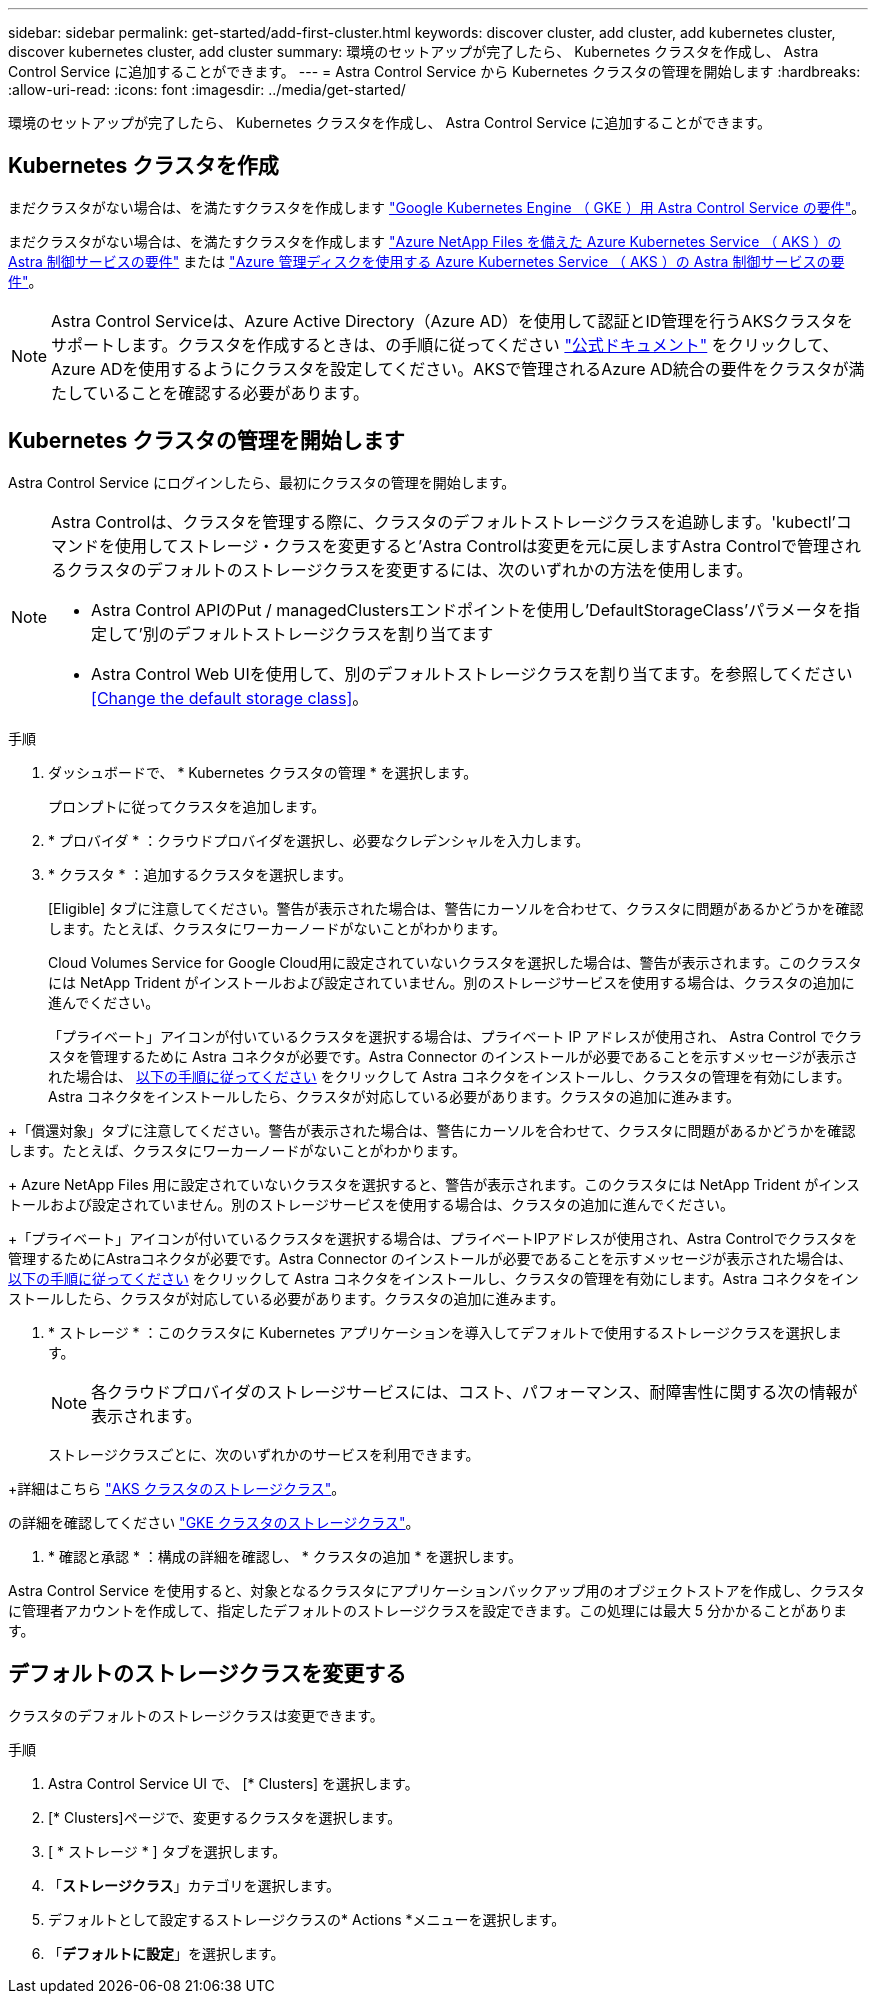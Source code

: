 ---
sidebar: sidebar 
permalink: get-started/add-first-cluster.html 
keywords: discover cluster, add cluster, add kubernetes cluster, discover kubernetes cluster, add cluster 
summary: 環境のセットアップが完了したら、 Kubernetes クラスタを作成し、 Astra Control Service に追加することができます。 
---
= Astra Control Service から Kubernetes クラスタの管理を開始します
:hardbreaks:
:allow-uri-read: 
:icons: font
:imagesdir: ../media/get-started/


[role="lead"]
環境のセットアップが完了したら、 Kubernetes クラスタを作成し、 Astra Control Service に追加することができます。



== Kubernetes クラスタを作成

まだクラスタがない場合は、を満たすクラスタを作成します link:set-up-google-cloud.html#gke-cluster-requirements["Google Kubernetes Engine （ GKE ）用 Astra Control Service の要件"]。

endif::azure[]

まだクラスタがない場合は、を満たすクラスタを作成します link:set-up-microsoft-azure-with-anf.html["Azure NetApp Files を備えた Azure Kubernetes Service （ AKS ）の Astra 制御サービスの要件"] または link:set-up-microsoft-azure-with-amd.html["Azure 管理ディスクを使用する Azure Kubernetes Service （ AKS ）の Astra 制御サービスの要件"]。


NOTE: Astra Control Serviceは、Azure Active Directory（Azure AD）を使用して認証とID管理を行うAKSクラスタをサポートします。クラスタを作成するときは、の手順に従ってください https://docs.microsoft.com/en-us/azure/aks/managed-aad["公式ドキュメント"^] をクリックして、Azure ADを使用するようにクラスタを設定してください。AKSで管理されるAzure AD統合の要件をクラスタが満たしていることを確認する必要があります。

endif::gcp[]



== Kubernetes クラスタの管理を開始します

Astra Control Service にログインしたら、最初にクラスタの管理を開始します。

[NOTE]
====
Astra Controlは、クラスタを管理する際に、クラスタのデフォルトストレージクラスを追跡します。'kubectl'コマンドを使用してストレージ・クラスを変更すると'Astra Controlは変更を元に戻しますAstra Controlで管理されるクラスタのデフォルトのストレージクラスを変更するには、次のいずれかの方法を使用します。

* Astra Control APIのPut / managedClustersエンドポイントを使用し'DefaultStorageClass'パラメータを指定して'別のデフォルトストレージクラスを割り当てます
* Astra Control Web UIを使用して、別のデフォルトストレージクラスを割り当てます。を参照してください <<Change the default storage class>>。


====
ifdef::gcp[]

* GKE の場合は、必要な権限を持つサービスアカウントのサービスアカウントキーファイルが必要です。 link:../get-started/set-up-google-cloud.html#create-a-service-account["サービスアカウントの設定方法について説明します"]。


endif::gcp[]

ifdef::azure[]

* AKS の場合、サービスプリンシパルの作成時に Azure CLI からの出力を含む JSON ファイルが必要です。 link:../get-started/set-up-microsoft-azure-with-anf.html#create-an-azure-service-principal-2["サービスプリンシパルの設定方法について説明します"]。
+
JSON ファイルに追加していない場合は、 Azure サブスクリプション ID も必要になります。

* プライベート AKS クラスタの場合：
+
** クラスタがに記載された要件を満たしている必要があります https://docs.microsoft.com/en-us/azure/aks/private-clusters["Azure のドキュメント"^]。
** AKS サービスクラスタに Astra コネクタをインストールして、 Astra Control Service でクラスタを管理できるようにする必要があります。Astra コネクタを取り付けるには、 <<Manage a private cluster,以下の手順に従ってください>>。




endif::azure[]

.手順
. ダッシュボードで、 * Kubernetes クラスタの管理 * を選択します。
+
プロンプトに従ってクラスタを追加します。

. * プロバイダ * ：クラウドプロバイダを選択し、必要なクレデンシャルを入力します。


ifdef::azure[]

. * Microsoft Azure * ： JSON ファイルをアップロードするか、クリップボードからその JSON ファイルの内容を貼り付けて、 Azure サービスプリンシパルの詳細を指定します。
+
JSON ファイルに、サービスプリンシパルの作成時に Azure CLI からの出力が含まれている必要があります。サブスクリプション ID を含めることで、 Astra に自動的に追加されるようにすることもできます。ID が必要な場合は、 JSON の指定後に手動で ID を入力する必要があります。



endif::azure[]

ifdef::gcp[]

. * Google Cloud Platform * ：ファイルをアップロードするか、クリップボードからコンテンツを貼り付けて、サービスアカウントのキーファイルを提供します。
+
Astra Control Service は、サービスアカウントを使用して、 Google Kubernetes Engine で実行されているクラスタを検出します。



endif::gcp[]

. * クラスタ * ：追加するクラスタを選択します。
+
[Eligible] タブに注意してください。警告が表示された場合は、警告にカーソルを合わせて、クラスタに問題があるかどうかを確認します。たとえば、クラスタにワーカーノードがないことがわかります。

+
Cloud Volumes Service for Google Cloud用に設定されていないクラスタを選択した場合は、警告が表示されます。このクラスタには NetApp Trident がインストールおよび設定されていません。別のストレージサービスを使用する場合は、クラスタの追加に進んでください。

+
「プライベート」アイコンが付いているクラスタを選択する場合は、プライベート IP アドレスが使用され、 Astra Control でクラスタを管理するために Astra コネクタが必要です。Astra Connector のインストールが必要であることを示すメッセージが表示された場合は、 <<Manage a private cluster,以下の手順に従ってください>> をクリックして Astra コネクタをインストールし、クラスタの管理を有効にします。Astra コネクタをインストールしたら、クラスタが対応している必要があります。クラスタの追加に進みます。



endif::gcp[]

+「償還対象」タブに注意してください。警告が表示された場合は、警告にカーソルを合わせて、クラスタに問題があるかどうかを確認します。たとえば、クラスタにワーカーノードがないことがわかります。

+ Azure NetApp Files 用に設定されていないクラスタを選択すると、警告が表示されます。このクラスタには NetApp Trident がインストールおよび設定されていません。別のストレージサービスを使用する場合は、クラスタの追加に進んでください。

+「プライベート」アイコンが付いているクラスタを選択する場合は、プライベートIPアドレスが使用され、Astra Controlでクラスタを管理するためにAstraコネクタが必要です。Astra Connector のインストールが必要であることを示すメッセージが表示された場合は、 <<Manage a private cluster,以下の手順に従ってください>> をクリックして Astra コネクタをインストールし、クラスタの管理を有効にします。Astra コネクタをインストールしたら、クラスタが対応している必要があります。クラスタの追加に進みます。

endif::azure[]

. * ストレージ * ：このクラスタに Kubernetes アプリケーションを導入してデフォルトで使用するストレージクラスを選択します。
+
[NOTE]
====
各クラウドプロバイダのストレージサービスには、コスト、パフォーマンス、耐障害性に関する次の情報が表示されます。

ifdef::gcp[]

** Cloud Volumes Service for Google Cloud：価格、パフォーマンス、耐障害性に関する情報
** Google Persistent Disk：コスト、パフォーマンス、耐障害性に関する情報は提供されません


endif::gcp[]

ifdef::azure[]

** Azure NetApp Files ：パフォーマンスと耐障害性に関する情報
** Azure Managed Disks：価格、パフォーマンス、耐障害性に関する情報は提供されません


endif::azure[]

====
+
ストレージクラスごとに、次のいずれかのサービスを利用できます。



ifdef::gcp[]

* https://cloud.netapp.com/cloud-volumes-service-for-gcp["Cloud Volumes Service for Google Cloud"^]
* https://cloud.google.com/persistent-disk/["Google Persistent Disk のことです"^]


endif::gcp[]

ifdef::azure[]

* https://cloud.netapp.com/azure-netapp-files["Azure NetApp Files の特長"^]
* https://docs.microsoft.com/en-us/azure/virtual-machines/managed-disks-overview["Azure で管理されるディスク"^]


endif::azure[]

+詳細はこちら link:../learn/azure-storage.html["AKS クラスタのストレージクラス"]。

endif::gcp[]

の詳細を確認してください link:../learn/choose-class-and-size.html["GKE クラスタのストレージクラス"]。

endif::azure[]

. * 確認と承認 * ：構成の詳細を確認し、 * クラスタの追加 * を選択します。


Astra Control Service を使用すると、対象となるクラスタにアプリケーションバックアップ用のオブジェクトストアを作成し、クラスタに管理者アカウントを作成して、指定したデフォルトのストレージクラスを設定できます。この処理には最大 5 分かかることがあります。

ifdef::azure[]



== プライベートクラスタを管理する

Astra Control Service を使用すると、プライベート AKS クラスタを管理できます。そのためには、 AKS のプライベートサービスクラスタに Astra コネクタオペレータをインストールする必要があります。この手順は、管理用のクラスタを追加する前、または追加プロセス中にプロンプトが表示されたら実行できます。

.手順
. Astra Connector オペレータのネームスペースを作成します。
+
[listing]
----
kubectl create ns astra-connector-operator
----
. 「 astraaconnector _operator.yaml 」ファイルを演算子名前空間に適用します。
+
[listing]
----
kubectl apply -f astraconnector_operator.yaml -n astra-connector-operator
----
. プライベートクラスタコンポーネントのネームスペースを作成します。
+
[listing]
----
kubectl create ns astra-connector
----
. Astra コネクタのカスタムリソース定義（ CRD ）を適用します。
+
[listing]
----
kubectl apply -f config/samples/astraconnector_v1.yaml -n astra-connector
----
. アストラコネクタのステータスを確認します。
+
[listing]
----
kubectl get astraconnector astra-connector -n astra-connector
----
+
次のような出力が表示されます。

+
[listing]
----
NAME              REGISTERED   ASTRACONNECTORID
astra-connector   true         22b839aa-8b85-445a-85dd-0b1f53b5ea19
----


endif::azure[]



== デフォルトのストレージクラスを変更する

クラスタのデフォルトのストレージクラスは変更できます。

.手順
. Astra Control Service UI で、 [* Clusters] を選択します。
. [* Clusters]ページで、変更するクラスタを選択します。
. [ * ストレージ * ] タブを選択します。
. 「*ストレージクラス*」カテゴリを選択します。
. デフォルトとして設定するストレージクラスの* Actions *メニューを選択します。
. 「*デフォルトに設定*」を選択します。

